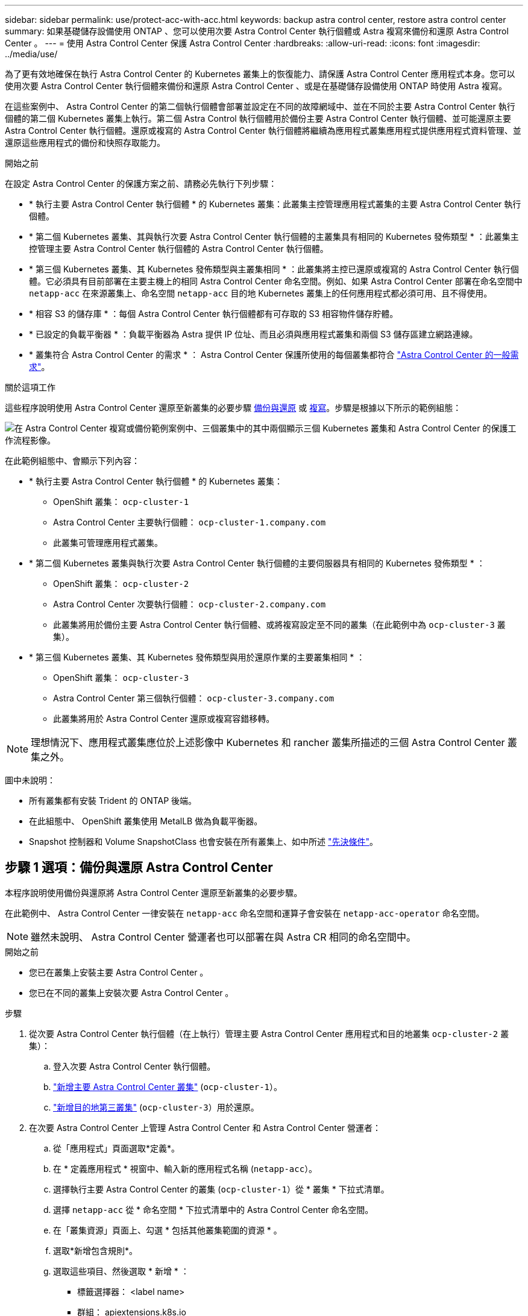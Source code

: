 ---
sidebar: sidebar 
permalink: use/protect-acc-with-acc.html 
keywords: backup astra control center, restore astra control center 
summary: 如果基礎儲存設備使用 ONTAP 、您可以使用次要 Astra Control Center 執行個體或 Astra 複寫來備份和還原 Astra Control Center 。 
---
= 使用 Astra Control Center 保護 Astra Control Center
:hardbreaks:
:allow-uri-read: 
:icons: font
:imagesdir: ../media/use/


[role="lead"]
為了更有效地確保在執行 Astra Control Center 的 Kubernetes 叢集上的恢復能力、請保護 Astra Control Center 應用程式本身。您可以使用次要 Astra Control Center 執行個體來備份和還原 Astra Control Center 、或是在基礎儲存設備使用 ONTAP 時使用 Astra 複寫。

在這些案例中、 Astra Control Center 的第二個執行個體會部署並設定在不同的故障網域中、並在不同於主要 Astra Control Center 執行個體的第二個 Kubernetes 叢集上執行。第二個 Astra Control 執行個體用於備份主要 Astra Control Center 執行個體、並可能還原主要 Astra Control Center 執行個體。還原或複寫的 Astra Control Center 執行個體將繼續為應用程式叢集應用程式提供應用程式資料管理、並還原這些應用程式的備份和快照存取能力。

.開始之前
在設定 Astra Control Center 的保護方案之前、請務必先執行下列步驟：

* * 執行主要 Astra Control Center 執行個體 * 的 Kubernetes 叢集：此叢集主控管理應用程式叢集的主要 Astra Control Center 執行個體。
* * 第二個 Kubernetes 叢集、其與執行次要 Astra Control Center 執行個體的主叢集具有相同的 Kubernetes 發佈類型 * ：此叢集主控管理主要 Astra Control Center 執行個體的 Astra Control Center 執行個體。
* * 第三個 Kubernetes 叢集、其 Kubernetes 發佈類型與主叢集相同 * ：此叢集將主控已還原或複寫的 Astra Control Center 執行個體。它必須具有目前部署在主要主機上的相同 Astra Control Center 命名空間。例如、如果 Astra Control Center 部署在命名空間中 `netapp-acc` 在來源叢集上、命名空間 `netapp-acc` 目的地 Kubernetes 叢集上的任何應用程式都必須可用、且不得使用。
* * 相容 S3 的儲存庫 * ：每個 Astra Control Center 執行個體都有可存取的 S3 相容物件儲存貯體。
* * 已設定的負載平衡器 * ：負載平衡器為 Astra 提供 IP 位址、而且必須與應用程式叢集和兩個 S3 儲存區建立網路連線。
* * 叢集符合 Astra Control Center 的需求 * ： Astra Control Center 保護所使用的每個叢集都符合 https://docs.netapp.com/us-en/astra-control-center/get-started/requirements.html#kubernetes-cluster-general-requirement["Astra Control Center 的一般需求"^]。


.關於這項工作
這些程序說明使用 Astra Control Center 還原至新叢集的必要步驟 <<步驟 1 選項：備份與還原 Astra Control Center,備份與還原>> 或 <<步驟 1 選項：使用複寫保護 Astra Control Center,複寫>>。步驟是根據以下所示的範例組態：

image:backup-or-replicate-acc-w-acc-example-flow.png["在 Astra Control Center 複寫或備份範例案例中、三個叢集中的其中兩個顯示三個 Kubernetes 叢集和 Astra Control Center 的保護工作流程影像。"]

在此範例組態中、會顯示下列內容：

* * 執行主要 Astra Control Center 執行個體 * 的 Kubernetes 叢集：
+
** OpenShift 叢集： `ocp-cluster-1`
** Astra Control Center 主要執行個體： `ocp-cluster-1.company.com`
** 此叢集可管理應用程式叢集。


* * 第二個 Kubernetes 叢集與執行次要 Astra Control Center 執行個體的主要伺服器具有相同的 Kubernetes 發佈類型 * ：
+
** OpenShift 叢集： `ocp-cluster-2`
** Astra Control Center 次要執行個體： `ocp-cluster-2.company.com`
** 此叢集將用於備份主要 Astra Control Center 執行個體、或將複寫設定至不同的叢集（在此範例中為 `ocp-cluster-3` 叢集）。


* * 第三個 Kubernetes 叢集、其 Kubernetes 發佈類型與用於還原作業的主要叢集相同 * ：
+
** OpenShift 叢集： `ocp-cluster-3`
** Astra Control Center 第三個執行個體： `ocp-cluster-3.company.com`
** 此叢集將用於 Astra Control Center 還原或複寫容錯移轉。





NOTE: 理想情況下、應用程式叢集應位於上述影像中 Kubernetes 和 rancher 叢集所描述的三個 Astra Control Center 叢集之外。

圖中未說明：

* 所有叢集都有安裝 Trident 的 ONTAP 後端。
* 在此組態中、 OpenShift 叢集使用 MetalLB 做為負載平衡器。
* Snapshot 控制器和 Volume SnapshotClass 也會安裝在所有叢集上、如中所述 link:../get-started/setup_overview.html#prepare-your-environment-for-cluster-management-using-astra-control["先決條件"^]。




== 步驟 1 選項：備份與還原 Astra Control Center

本程序說明使用備份與還原將 Astra Control Center 還原至新叢集的必要步驟。

在此範例中、 Astra Control Center 一律安裝在 `netapp-acc` 命名空間和運算子會安裝在 `netapp-acc-operator` 命名空間。


NOTE: 雖然未說明、 Astra Control Center 營運者也可以部署在與 Astra CR 相同的命名空間中。

.開始之前
* 您已在叢集上安裝主要 Astra Control Center 。
* 您已在不同的叢集上安裝次要 Astra Control Center 。


.步驟
. 從次要 Astra Control Center 執行個體（在上執行）管理主要 Astra Control Center 應用程式和目的地叢集 `ocp-cluster-2` 叢集）：
+
.. 登入次要 Astra Control Center 執行個體。
.. link:../get-started/setup_overview.html#add-cluster["新增主要 Astra Control Center 叢集"] (`ocp-cluster-1`）。
.. link:../get-started/setup_overview.html#add-cluster["新增目的地第三叢集"] (`ocp-cluster-3`）用於還原。


. 在次要 Astra Control Center 上管理 Astra Control Center 和 Astra Control Center 營運者：
+
.. 從「應用程式」頁面選取*定義*。
.. 在 * 定義應用程式 * 視窗中、輸入新的應用程式名稱 (`netapp-acc`）。
.. 選擇執行主要 Astra Control Center 的叢集 (`ocp-cluster-1`）從 * 叢集 * 下拉式清單。
.. 選擇 `netapp-acc` 從 * 命名空間 * 下拉式清單中的 Astra Control Center 命名空間。
.. 在「叢集資源」頁面上、勾選 * 包括其他叢集範圍的資源 * 。
.. 選取*新增包含規則*。
.. 選取這些項目、然後選取 * 新增 * ：
+
*** 標籤選擇器： <label name>
*** 群組： apiextensions.k8s.io
*** 版本： V1,
*** 種類： CustomResourceDefinition


.. 確認應用程式資訊。
.. 選擇*定義*。
+
選取 * 定義 * 後、請重複操作員的定義應用程式程序程序  `netapp-acc-operator`）、然後選取 `netapp-acc-operator` 定義應用程式精靈中的命名空間。



. 備份 Astra Control Center 和駕駛員：
+
.. 在次要 Astra Control Center 上、選取應用程式索引標籤、瀏覽至應用程式頁面。
.. link:../use/protect-apps.html#create-a-backup["備份"^] Astra Control Center 應用程式 (`netapp-acc`）。
.. link:../use/protect-apps.html#create-a-backup["備份"^] 營運者 (`netapp-acc-operator`）。


. 在您備份 Astra Control Center 和營運者之後、請透過模擬災難恢復（ DR ）案例 link:../use/uninstall_acc.html["解除安裝 Astra Control Center"^] 從主叢集。
+

NOTE: 您將將 Astra Control Center 還原至新叢集（本程序所述的第三個 Kubernetes 叢集）、並將相同的 DNS 作為新安裝 Astra Control Center 的主要叢集。

. 使用次要 Astra Control Center 、 link:../use/restore-apps.html["還原"^] Astra Control Center 應用程式從其備份中的主要執行個體：
+
.. 選取 * 應用程式 * 、然後選取 Astra Control Center 應用程式的名稱。
.. 從「動作」欄的「選項」功能表中、選取 * 還原 * 。
.. 選擇 * 還原至新命名空間 * 作為還原類型。
.. 輸入還原名稱 (`netapp-acc`）。
.. 選擇目的地第三叢集 (`ocp-cluster-3`）。
.. 更新目的地命名空間、使其與原始命名空間相同。
.. 在「還原來源」頁面上、選取將用作還原來源的應用程式備份。
.. 選取 * 使用原始儲存類別還原 * 。
.. 選取 * 還原所有資源 * 。
.. 檢閱還原資訊、然後選取 * 還原 * 以開始還原程序、將 Astra Control Center 還原至目的地叢集 (`ocp-cluster-3`）。應用程式進入時即完成還原 `available` 州/省。


. 在目的地叢集上設定 Astra Control Center ：
+
.. 開啟終端機、並使用 kubeconfig 連線至目的地叢集 (`ocp-cluster-3`）、其中包含已還原的 Astra Control Center 。
.. 確認 `ADDRESS` Astra Control Center 組態中的欄會參照主要系統的 DNS 名稱：
+
[listing]
----
kubectl get acc -n netapp-acc
----
+
回應：

+
[listing]
----
NAME  UUID                                 VERSION    ADDRESS                             READY
astra 89f4fd47-0cf0-4c7a-a44e-43353dc96ba8 23.10.0-68 ocp-cluster-1.company.com           True
----
.. 如果是 `ADDRESS` 上述回應中的欄位沒有主要 Astra Control Center 執行個體的 FQDN 、請更新組態以參考 Astra Control Center DNS ：
+
[listing]
----
kubectl edit acc -n netapp-acc
----
+
... 變更 `astraAddress` 低於 `spec:` 至 FQDN (`ocp-cluster-1.company.com` 在此範例中）的主要 Astra Control Center 執行個體。
... 儲存組態。
... 確認地址已更新：
+
[listing]
----
kubectl get acc -n netapp-acc
----


.. 前往 <<步驟 2 ：還原 Astra Control Center 操作員,還原 Astra Control Center 操作員>> 本文件的一節、以完成還原程序。






== 步驟 1 選項：使用複寫保護 Astra Control Center

本程序說明設定所需的步驟 link:../use/replicate_snapmirror.html["Astra Control Center 複寫"^] 保護主要 Astra Control Center 執行個體。

在此範例中、 Astra Control Center 一律安裝在 `netapp-acc` 命名空間和運算子會安裝在 `netapp-acc-operator` 命名空間。

.開始之前
* 您已在叢集上安裝主要 Astra Control Center 。
* 您已在不同的叢集上安裝次要 Astra Control Center 。


.步驟
. 從次要 Astra Control Center 執行個體管理主要 Astra Control Center 應用程式和目的地叢集：
+
.. 登入次要 Astra Control Center 執行個體。
.. link:../get-started/setup_overview.html#add-cluster["新增主要 Astra Control Center 叢集"] (`ocp-cluster-1`）。
.. link:../get-started/setup_overview.html#add-cluster["新增目的地第三叢集"] (`ocp-cluster-3`）用於複寫。


. 在次要 Astra Control Center 上管理 Astra Control Center 和 Astra Control Center 營運者：
+
.. 選取 * 叢集 * 、然後選取包含主要 Astra Control Center 的叢集 (`ocp-cluster-1`）。
.. 選取「*命名空間*」索引標籤。
.. 選取 `netapp-acc` 和 `netapp-acc-operator` 命名空間：
.. 選取「動作」功能表、然後選取 * 「定義為應用程式」 * 。
.. 選取 * 在應用程式中檢視 * 以查看定義的應用程式。


. 設定複寫的後端：
+

NOTE: 複寫需要主要 Astra Control Center 叢集和目的地叢集 (`ocp-cluster-3`）使用不同的對等 ONTAP 儲存設備後端。
在每個後端被逐一偵測並新增至 Astra Control 之後、後端會出現在「後端」頁面的 * 探索 * 標籤中。

+
.. link:../get-started/setup_overview.html#add-a-storage-backend["新增對等後端"^] 至主叢集上的 Astra Control Center 。
.. link:../get-started/setup_overview.html#add-a-storage-backend["新增對等後端"^] 至目的地叢集上的 Astra Control Center 。


. 設定複寫：
+
.. 在應用程式畫面上、選取 `netapp-acc` 應用程式：
.. 選取 * 設定複寫原則 * 。
.. 選取 `ocp-cluster-3` 作為目的地叢集。
.. 選取儲存類別。
.. 輸入 `netapp-acc` 作為目的地命名空間。
.. 視需要變更複寫頻率。
.. 選擇*下一步*。
.. 確認組態正確、然後選取 * 儲存 * 。
+
複寫關係會從轉換 `Establishing` 至 `Established`。啟用時、此複寫會每五分鐘進行一次、直到刪除複寫組態為止。



. 如果主系統毀損或無法再存取、請將複寫容錯移轉至其他叢集：
+

NOTE: 請確定目的地叢集未安裝 Astra Control Center 、以確保容錯移轉成功。

+
.. 選取垂直省略符號圖示、然後選取 * 容錯移轉 * 。
+
image:acc-to-acc-replication-example.png["在複寫關係中顯示「容錯移轉」選項的映像"]

.. 確認詳細資料、然後選取 * 容錯移轉 * 以開始容錯移轉程序。
+
複寫關係狀態會變更為 `Failing over` 然後 `Failed over` 完成時。



. 完成容錯移轉組態：
+
.. 開啟終端機、並使用第三個叢集的 kubeconfig 進行連線 (`ocp-cluster-3`）。此叢集現在已安裝 Astra Control Center 。
.. 確定第三個叢集上的 Astra Control Center FQDN (`ocp-cluster-3`）。
.. 更新組態以參考 Astra Control Center DNS ：
+
[listing]
----
kubectl edit acc -n netapp-acc
----
+
... 變更 `astraAddress` 低於 `spec:` 使用 FQDN (`ocp-cluster-3.company.com`）。
... 儲存組態。
... 確認地址已更新：
+
[listing]
----
kubectl get acc -n netapp-acc
----


.. [[missing-truefik-crd]] 確認所有必要的傳輸 CRD 都存在：
+
[listing]
----
kubectl get crds | grep traefik
----
+
必要的傳輸 CRD ：

+
[listing]
----
ingressroutes.traefik.containo.us
ingressroutes.traefik.io
ingressroutetcps.traefik.containo.us
ingressroutetcps.traefik.io
ingressrouteudps.traefik.containo.us
ingressrouteudps.traefik.io
middlewares.traefik.containo.us
middlewares.traefik.io
middlewaretcps.traefik.containo.us
middlewaretcps.traefik.io
serverstransports.traefik.containo.us
serverstransports.traefik.io
tlsoptions.traefik.containo.us
tlsoptions.traefik.io
tIsstores.traefik.containo.us
tIsstores.traefik.io
traefikservices.traefik.containo.us
traefikservices.traefik.io
----
.. 如果上述部分客戶需求日遺失：
+
... 前往 https://doc.traefik.io/traefik/reference/dynamic-configuration/kubernetes-crd/["傳輸文件"^]。
... 將「定義」區域複製到檔案中。
... 套用變更：
+
[listing]
----
kubectl apply -f <file name>
----
... 重新啟動傳輸：
+
[listing]
----
kubectl get pods -n netapp-acc | grep -e "traefik" | awk '{print $1}' | xargs kubectl delete pod -n netapp-acc
----


.. 前往 <<步驟 2 ：還原 Astra Control Center 操作員,還原 Astra Control Center 操作員>> 本文件的一節、以完成還原程序。






== 步驟 2 ：還原 Astra Control Center 操作員

使用次要 Astra Control Center 、從備份還原主要 Astra Control Center 營運者。目的地命名空間必須與來源命名空間相同。在從主要來源叢集刪除 Astra Control Center 的情況下、仍會存在備份以執行相同的還原步驟。

.步驟
. 選取 * 應用程式 * 、然後選取運算子應用程式的名稱 (`netapp-acc-operator`）。
. 從「動作」欄的「選項」功能表中、選取 * 還原 *
. 選擇 * 還原至新命名空間 * 作為還原類型。
. 選擇目的地第三叢集 (`ocp-cluster-3`）。
. 將命名空間變更為與主要來源叢集相關聯的命名空間 (`netapp-acc-operator`）。
. 選取先前採取的備份做為還原來源。
. 選取 * 使用原始儲存類別還原 * 。
. 選取 * 還原所有資源 * 。
. 查看詳細資料、然後按一下 * 還原 * 以開始還原程序。
+
「應用程式」頁面會顯示正在還原至目的地第三叢集的 Astra Control Center 操作員 (`ocp-cluster-3`）。程序完成時、狀態會顯示為 `Available`。10 分鐘內、網頁上的 DNS 位址應該會解析。



.結果
Astra Control Center 、其註冊叢集、以及具有快照和備份的託管應用程式、現在可在目的地第三叢集上使用 (`ocp-cluster-3`）。您在原始執行個體上所擁有的任何保護原則、也會出現在新執行個體上。您可以繼續執行排程或隨需備份和快照。



== 疑難排解

判斷系統健全狀況、以及保護程序是否成功。

* * Pod 未執行 * ：確認所有 Pod 均已啟動並執行：
+
[listing]
----
kubectl get pods -n netapp-acc
----
+
如果中有部分 Pod `CrashLookBackOff` 請重新啟動、然後將其轉換至 `Running` 州/省。

* * 確認系統狀態 * ：確認 Astra Control Center 系統已進入 `ready` 州：
+
[listing]
----
kubectl get acc -n netapp-acc
----
+
回應：

+
[listing]
----
NAME  UUID                                 VERSION    ADDRESS                             READY
astra 89f4fd47-0cf0-4c7a-a44e-43353dc96ba8 23.10.0-68 ocp-cluster-1.company.com           True
----
* * 確認部署狀態 * ：顯示 Astra Control Center 部署資訊以確認 `Deployment State` 是 `Deployed`。
+
[listing]
----
kubectl describe acc astra -n netapp-acc
----
* * 已還原的 Astra Control Center UI 會傳回 404 錯誤 * ：如果您已選取此選項、則會傳回此錯誤 * `AccTraefik` 作為入口選項、請檢查 <<missing-traefik-crd,TRAefik 客戶需求日>> 確保全部安裝完畢。

